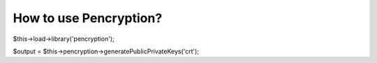 ###################
How to use Pencryption?
###################

$this->load->library('pencryption');

$output = $this->pencryption->generatePublicPrivateKeys('crt');

